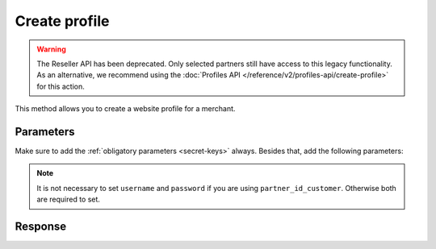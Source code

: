 Create profile
==============
.. api-name:: Reseller API
   :version: 1

.. warning:: The Reseller API has been deprecated. Only selected partners still have access to this legacy
             functionality. As an alternative, we recommend using the
             :doc:`Profiles API </reference/v2/profiles-api/create-profile>` for this action.

.. endpoint::
   :method: POST
   :url: https://www.mollie.com/api/reseller/v1/create-profile

This method allows you to create a website profile for a merchant.

Parameters
----------
Make sure to add the :ref:`obligatory parameters <secret-keys>` always. Besides that, add the following
parameters:

.. note:: It is not necessary to set ``username`` and ``password`` if you are using ``partner_id_customer``. Otherwise
   both are required to set.

.. parameter:: username
   :type: string

   The username of the account you would like to create a profile for.

.. parameter:: password
   :type: string

   The password of the account you would like to create a profile for.

.. parameter:: partner_id_customer
   :type: string

   The partner ID of the account you would like to create a profile for. It can be used instead of the parameters
   ``username`` and ``password``.

.. parameter:: name
   :type: string
   :condition: required

   The name of the website profile.

.. parameter:: website
   :type: URL
   :condition: required

   The url of the website profile. The URL must be compliant to `RFC3986 <https://tools.ietf.org/html/rfc3986>`_ with
   the exception that we only accept URLs with ``http://`` or ``https://`` schemes and domains that contain a TLD. URLs
   containing an ``@`` are not allowed.

.. parameter:: email
   :type: string
   :condition: required

   The e-mail address at which customers can reach the merchant.

.. parameter:: phone
   :type: string
   :condition: required

   The phone number at which customers can reach the merchant.

.. parameter:: category
   :type: string
   :condition: optional

   The category in which the merchant is active. The value is a merchant category code. Must be one of the following
   values:

   * ``5192`` Books, magazines and newspapers
   * ``5262`` Marketplaces, crowdfunding, donation platforms
   * ``5399`` General merchandise
   * ``5499`` Food and drinks
   * ``5533`` Automotive Products
   * ``5641`` Children Products
   * ``5651`` Clothing & Shoes
   * ``5712`` Home furnishing
   * ``5732`` Electronics, computers and software
   * ``5734`` Hosting/VPN services
   * ``5735`` Entertainment
   * ``5815`` Credits/vouchers/giftcards
   * ``5921`` Alcohol
   * ``5944`` Jewelry & Accessories
   * ``5945`` Hobby, Toy, and Game Shops
   * ``5977`` Health & Beauty products
   * ``6012`` Financial services
   * ``6051`` Crypto currency
   * ``7299`` Consultancy
   * ``7922`` Events, conferences, concerts, tickets
   * ``7997`` Gyms, membership fee based sports
   * ``7999`` Travel, rental and transportation
   * ``8111`` Lawyers and legal advice
   * ``8299`` Advising/coaching/training
   * ``8398`` Charity and donations
   * ``8699`` Political parties
   * ``9399`` Government services
   * ``0`` Other

Response
--------
.. code-block:: none
   :linenos:

   HTTP/1.1 200 OK
   Content-Type: application/xml; charset=utf-8

   <?xml version="1.0" encoding="UTF-8"?>
   <response version="v1">
        <success>true</success>
        <resultcode>10</resultcode>
        <resultmessage>Profile created successfully</resultmessage>
        <profile>
            <name>Snoep.nl</name>
            <hash>9C696E36</hash>
            <website>http://snoep.nl/</website>
            <sector>6</sector>
            <category>5499</category>
            <verified>false</verified>
            <phone>0201234567</phone>
            <email>info@snoep.nl</email>
            <api_keys>
                <test>test_ImXWtEB4alZ149cxDrLxr1XDt8kbI9</test>
                <live>live_DjymcBSCZX4MijQ2RKHGTmAvB4J4xw</live>
            </api_keys>
        </profile>
   </response>
